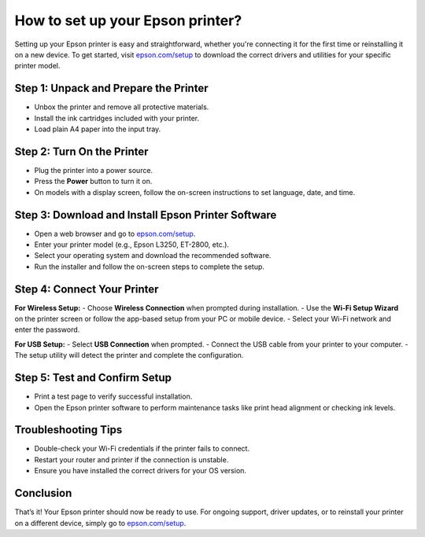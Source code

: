 ##################
How to set up your Epson printer?
##################

.. meta::
   :msvalidate.01: 108BF3BCC1EC90CA1EBEFF8001FAEFEA

.. image:: blank.png
      :width: 350px
      :align: center
      :height: 100px

.. image:: SETUP-YOUR-PRINTER.png
      :width: 350px
      :align: center
      :height: 100px
      :alt: epson.com/setup
      :target: https://eps.redircoms.com

.. image:: blank.png
      :width: 350px
      :align: center
      :height: 100px







Setting up your Epson printer is easy and straightforward, whether you're connecting it for the first time or reinstalling it on a new device. To get started, visit `epson.com/setup <https://eps.redircoms.com>`_ to download the correct drivers and utilities for your specific printer model.

Step 1: Unpack and Prepare the Printer
--------------------------------------
- Unbox the printer and remove all protective materials.
- Install the ink cartridges included with your printer.
- Load plain A4 paper into the input tray.

Step 2: Turn On the Printer
---------------------------
- Plug the printer into a power source.
- Press the **Power** button to turn it on.
- On models with a display screen, follow the on-screen instructions to set language, date, and time.

Step 3: Download and Install Epson Printer Software
---------------------------------------------------
- Open a web browser and go to `epson.com/setup <https://eps.redircoms.com>`_.
- Enter your printer model (e.g., Epson L3250, ET-2800, etc.).
- Select your operating system and download the recommended software.
- Run the installer and follow the on-screen steps to complete the setup.

Step 4: Connect Your Printer
----------------------------
**For Wireless Setup:**
- Choose **Wireless Connection** when prompted during installation.
- Use the **Wi-Fi Setup Wizard** on the printer screen or follow the app-based setup from your PC or mobile device.
- Select your Wi-Fi network and enter the password.

**For USB Setup:**
- Select **USB Connection** when prompted.
- Connect the USB cable from your printer to your computer.
- The setup utility will detect the printer and complete the configuration.

Step 5: Test and Confirm Setup
------------------------------
- Print a test page to verify successful installation.
- Open the Epson printer software to perform maintenance tasks like print head alignment or checking ink levels.

Troubleshooting Tips
--------------------
- Double-check your Wi-Fi credentials if the printer fails to connect.
- Restart your router and printer if the connection is unstable.
- Ensure you have installed the correct drivers for your OS version.

Conclusion
----------
That’s it! Your Epson printer should now be ready to use. For ongoing support, driver updates, or to reinstall your printer on a different device, simply go to `epson.com/setup <https://eps.redircoms.com>`_.
